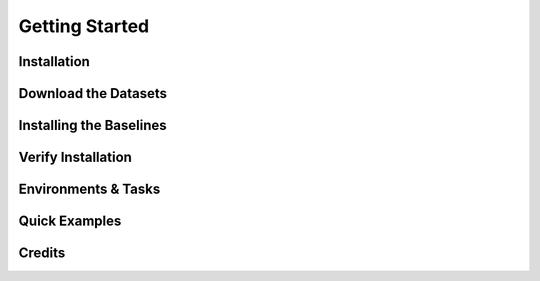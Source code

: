 Getting Started
====================

Installation
----------------


Download the Datasets
---------------------

Installing the Baselines
-----------------------

Verify Installation
-------------

Environments & Tasks
---------------------

Quick Examples
---------------------

Credits
---------------------
